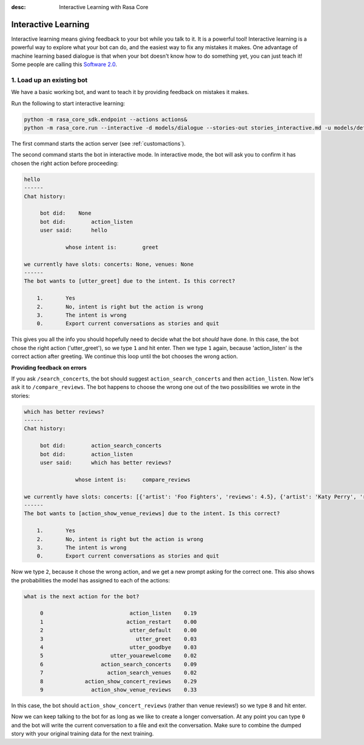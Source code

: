 :desc: Interactive Learning with Rasa Core

.. _interactive_learning:

Interactive Learning
====================


Interactive learning means giving feedback to your bot while you talk to it. It is a powerful tool!
Interactive learning is a powerful way to explore what your bot can do, and the easiest
way to fix any mistakes it makes. One advantage of machine learning based dialogue is that
when your bot doesn't know how to do something yet, you can just teach it! Some people
are calling this `Software 2.0 <https://tesla.com>`_.


1. Load up an existing bot
^^^^^^^^^^^^^^^^^^^^^^^^^^

We have a basic working bot, and want to teach it by providing feedback on mistakes it makes. 

Run the following to start interactive learning:

.. code-block:: bash

   python -m rasa_core_sdk.endpoint --actions actions&
   python -m rasa_core.run --interactive -d models/dialogue --stories-out stories_interactive.md -u models/default/nlu

The first command starts the action server (see :ref:`customactions`).

The second command starts the bot in interactive mode.
In interactive mode, the bot will ask you to confirm it has chosen the right action before proceeding:


.. code-block:: text

   hello
   ------
   Chat history:

        bot did:    None
        bot did:	action_listen
        user said:	hello

                whose intent is:	greet

   we currently have slots: concerts: None, venues: None
   ------
   The bot wants to [utter_greet] due to the intent. Is this correct?

       1.	Yes
       2.	No, intent is right but the action is wrong
       3.	The intent is wrong
       0.	Export current conversations as stories and quit


This gives you all the info you should hopefully need to decide
what the bot *should* have done. In this case, the bot chose the right
action ('utter_greet'), so we type ``1`` and hit enter.
Then we type ``1`` again, because 'action_listen' is the correct action after greeting.
We continue this loop until the bot chooses the wrong action.

**Providing feedback on errors**

If you ask ``/search_concerts``, the bot should suggest ``action_search_concerts`` and then ``action_listen``.
Now let's ask it to ``/compare_reviews``. The bot happens to choose the wrong one out of the two
possibilities we wrote in the stories:

.. code-block:: text

   which has better reviews?
   ------
   Chat history:

        bot did:	action_search_concerts
        bot did:	action_listen
        user said:      which has better reviews?

        	   whose intent is:	compare_reviews

   we currently have slots: concerts: [{'artist': 'Foo Fighters', 'reviews': 4.5}, {'artist': 'Katy Perry', 'reviews': 5.0}], venues: None
   ------
   The bot wants to [action_show_venue_reviews] due to the intent. Is this correct?

       1.	Yes
       2.	No, intent is right but the action is wrong
       3.	The intent is wrong
       0.	Export current conversations as stories and quit


Now we type ``2``, because it chose the wrong action, and we get a new
prompt asking for the correct one. This also shows the probabilities the
model has assigned to each of the actions:

.. code-block:: text

   what is the next action for the bot?

        0                           action_listen    0.19
        1                          action_restart    0.00
        2                           utter_default    0.00
        3                             utter_greet    0.03
        4                           utter_goodbye    0.03
        5                     utter_youarewelcome    0.02
        6                  action_search_concerts    0.09
        7                    action_search_venues    0.02
        8             action_show_concert_reviews    0.29
        9               action_show_venue_reviews    0.33



In this case, the bot should ``action_show_concert_reviews`` (rather than venue
reviews!) so we type ``8`` and hit enter.


Now we can keep talking to the bot for as long as we like to create a longer
conversation. At any point you can type ``0`` and the bot will write the
current conversation to a file and exit the conversation. Make sure to
combine the dumped story with your original training data for the next
training.

